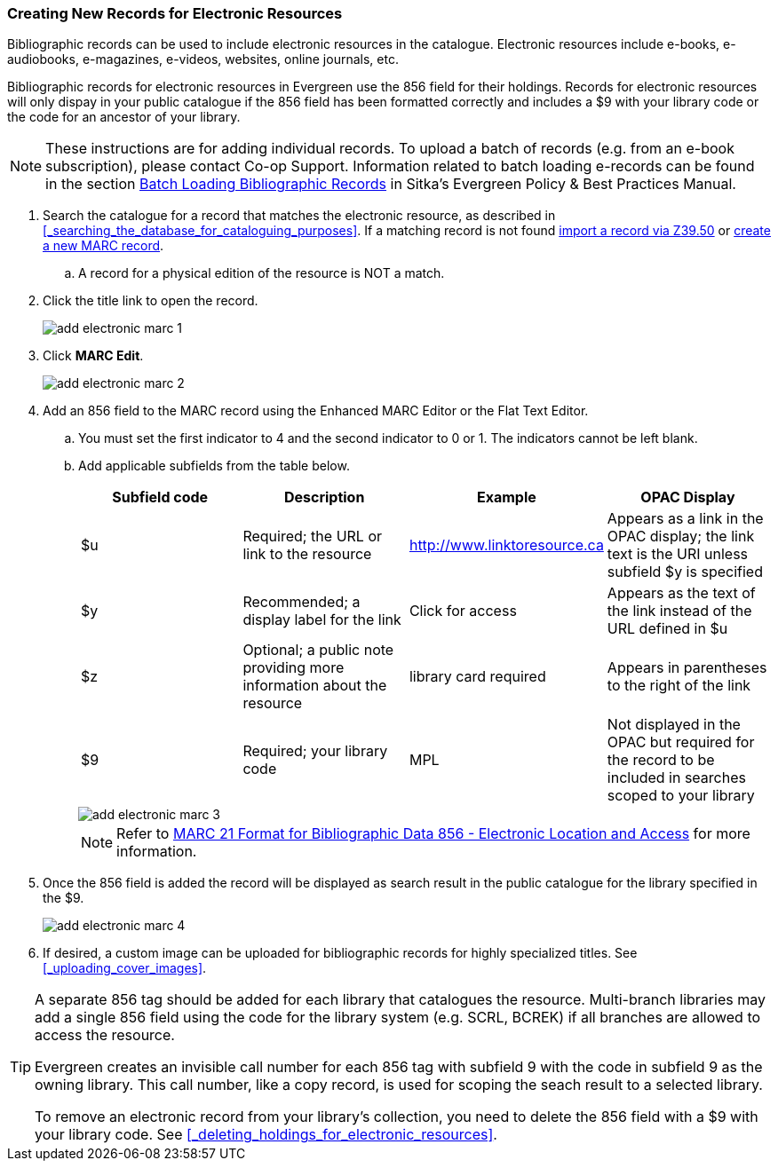 Creating New Records for Electronic Resources
~~~~~~~~~~~~~~~~~~~~~~~~~~~~~~~~~~~~~~~~~~~~~

Bibliographic records can be used to include electronic resources in the catalogue.
Electronic resources include e-books, e-audiobooks, e-magazines, e-videos, 
websites, online journals, etc.

Bibliographic records for electronic resources in Evergreen use the 856 field for 
their holdings.  Records for electronic resources will only dispay in your public
catalogue if the 856 field has been formatted correctly and includes a $9 with
your library code or the code for an ancestor of your library.


[NOTE]
=====
These instructions are for adding individual records. To upload a batch of records 
(e.g. from an e-book subscription), please contact Co-op Support.  Information related to batch loading e-records can be found in the section  
http://docs.libraries.coop/policy/_batch_loading_bibliographic_records.html[Batch Loading Bibliographic Records] in Sitka's
Evergreen Policy & Best Practices Manual.
=====

. Search the catalogue for a record that matches the electronic resource, as described
in xref:_searching_the_database_for_cataloguing_purposes[]. If a matching record 
is not found 
xref:_importing_bibliographic_records_via_z39_50_interface[import a record via 
Z39.50] or xref:_creating_new_records_for_bibliographic_resources[create a new 
MARC record].
.. A record for a physical edition of the resource is NOT a match.
. Click the title link to open the record.
+
image::images/cat/marc/add-electronic-marc-1.png[]
+
. Click *MARC Edit*.
+
image::images/cat/marc/add-electronic-marc-2.png[]
+
. Add an 856 field to the MARC record using the Enhanced MARC Editor
or the Flat Text Editor.
.. You must set the first indicator to 4 and the second indicator 
to 0 or 1. The indicators cannot be left blank.
.. Add applicable subfields from the table below.
+
[options="header"]
|===
| Subfield code | Description | Example | OPAC Display
| $u | Required; the URL or link to the resource | http://www.linktoresource.ca | Appears as a link in the OPAC display; the link text is the URI unless subfield $y is specified
| $y | Recommended; a display label for the link | Click for access | 	Appears as the text of the link instead of the URL defined in $u
| $z | Optional; a public note providing more information about the resource | library card required | Appears in parentheses to the right of the link
| $9 | Required; your library code | MPL | 	Not displayed in the OPAC but required for the record to be included in searches scoped to your library
|===
+
image::images/cat/marc/add-electronic-marc-3.png[]
+
[NOTE]
======
Refer to 
https://www.loc.gov/marc/bibliographic/bd856.html[MARC 21 Format for Bibliographic Data
856 - Electronic Location and Access] for more information.
======
+
. Once the 856 field is added the record will be displayed as search 
result in the public catalogue for the library specified in the $9. 
+
image::images/cat/marc/add-electronic-marc-4.png[]
+
. If desired, a custom image can be uploaded for bibliographic records for highly 
specialized titles.  See 
xref:_uploading_cover_images[].

[TIP]
=====
A separate 856 tag should be added for each library that catalogues the resource. Multi-branch 
libraries may add a single 856 field using the code for the library system (e.g. SCRL, BCREK) if 
all branches are allowed to access the resource.

Evergreen creates an invisible call number for each 856 tag with subfield 9 with the code in 
subfield 9 as the owning library. This call number, like a copy record, is used for scoping the 
seach result to a selected library.

To remove an electronic record from your library's collection, you need to delete 
the 856 field with a $9 with your library code.  See xref:_deleting_holdings_for_electronic_resources[].
=====